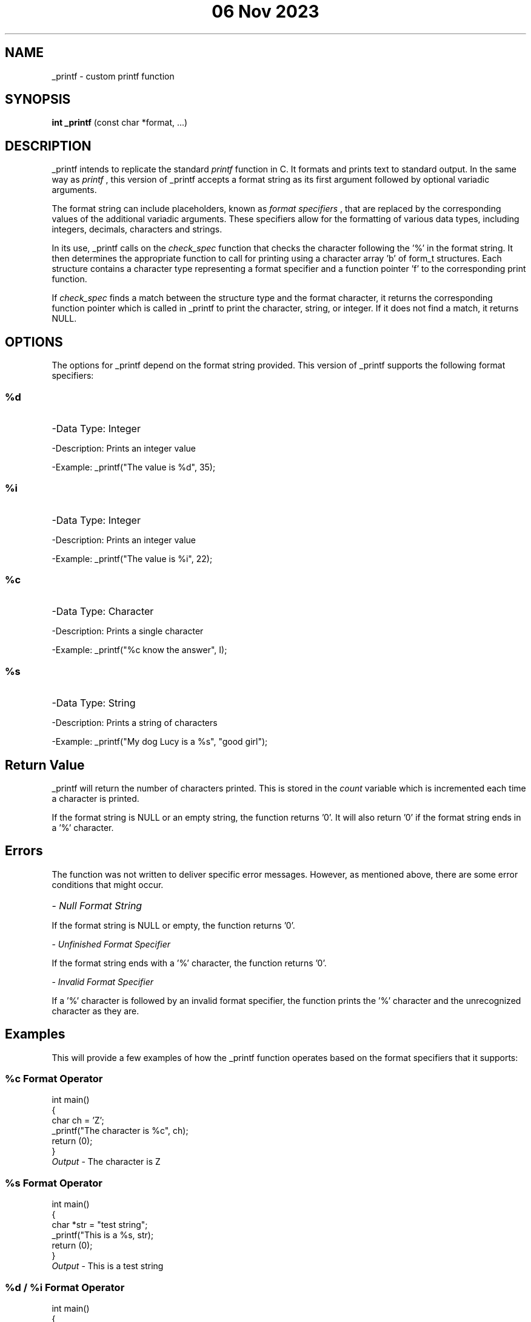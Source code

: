 .TH "06 Nov 2023" "1.0" "_printf man page"
.SH NAME
_printf \- custom printf function
.SH SYNOPSIS
.B int _printf
(const char *format, ...)
.SH DESCRIPTION
_printf intends to replicate the standard \fIprintf\fP function in C. It formats and prints text to standard output. In the same way as \fI printf \fR, this version of _printf accepts a format string as its first argument followed by optional variadic arguments.

The format string can include placeholders, known as \fI format specifiers \fR, that are replaced by the corresponding values of the additional variadic arguments. These specifiers allow for the formatting of various data types, including integers, decimals, characters and strings.

In its use, _printf calls on the \fI check_spec \fR function that checks the character following the '%' in the format string. It then determines the appropriate function to call for printing using a character array 'b' of form_t structures. Each structure contains a character type representing a format specifier and a function pointer 'f' to the corresponding print function.

If \fI check_spec \fR finds a match between the structure type and the format character, it returns the corresponding function pointer which is called in _printf to print the character, string, or integer. If it does not find a match, it returns NULL.  
.SH OPTIONS
The options for _printf depend on the format string provided. This version of _printf supports the following format specifiers:
.P
.SS %d
.HP
-Data Type: Integer
.P
-Description: Prints an integer value
.P
-Example: \f(CW_printf("The value is %d", 35);\fR
.P
.SS %i
.HP
-Data Type: Integer
.P
-Description: Prints an integer value
.P
-Example: \f(CW_printf("The value is %i", 22);\fR
.P
.SS %c
.HP
-Data Type: Character
.P
-Description: Prints a single character
.P
-Example: \f(CW_printf("%c know the answer", I);\fR
.P
.SS %s
.HP
-Data Type: String
.P
-Description: Prints a string of characters
.P
-Example: \f(CW_printf("My dog Lucy is a %s", "good girl");\fR
.P
.SH Return Value
_printf will return the number of characters printed. This is stored in the \fI count \fR variable which is incremented each time a character is printed. 
.P
If the format string is NULL or an empty string, the function returns '0'. It will also return '0' if the format string ends in a '%' character. 
.SH Errors
The function was not written to deliver specific error messages. However, as mentioned above, there are some error conditions that might occur.
.HP
-\fB\fI Null Format String \fR
.P
If the format string is NULL or empty, the function returns '0'.
.P
-\fB\fI Unfinished Format Specifier \fR
.P
If the format string ends with a '%' character, the function returns '0'.
.P
-\fB\fI Invalid Format Specifier \fR
.P
If a '%' character is followed by an invalid format specifier, the function prints the '%' character and the unrecognized character as they are.
.SH Examples
This will provide a few examples of how the _printf function operates based on the format specifiers that it supports:
.P 
.SS %c Format Operator
.P
.nf
\f(CW
int main()
{
char ch = 'Z';
_printf("The character is %c", ch);
return (0);
}
\fB\fI Output \fR - The character is Z
\fR
.fi

.SS %s Format Operator
.P
.nf
\f(CW
int main()
{
char *str = "test string";
_printf("This is a %s, str);
return (0);
}
\fB\fI Output \fR - This is a test string
\fR
.fi

.SS %d / %i Format Operator
.P
.nf
\f(CW
int main()
{
int num = 42;
_printf("The secret of life is %d, num);
return (0);
}
\fB\fI Output \fR - The secret of life is 42
\fR
.fi

.SH Author(s)
.P
The _printf function was co-authored by Ryan Donaldson and Luke Schula.
